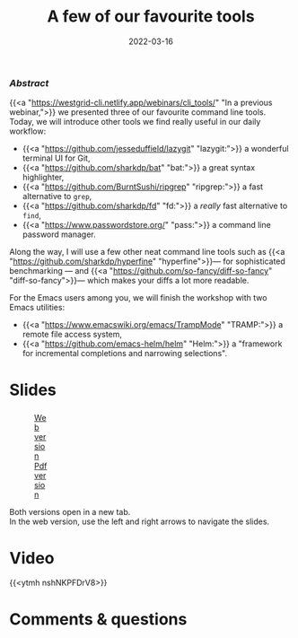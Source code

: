 #+title: A few of our favourite tools
#+topic: Shell
#+slug: tools
#+date: 2022-03-16
#+place: 60 min live webinar

*** /Abstract/

#+BEGIN_definition
{{<a "https://westgrid-cli.netlify.app/webinars/cli_tools/" "In a previous webinar,">}} we presented three of our favourite command line tools. Today, we will introduce other tools we find really useful in our daily workflow:

- {{<a "https://github.com/jesseduffield/lazygit" "lazygit:">}} a wonderful terminal UI for Git,
- {{<a "https://github.com/sharkdp/bat" "bat:">}} a great syntax highlighter,
- {{<a "https://github.com/BurntSushi/ripgrep" "ripgrep:">}} a fast alternative to ~grep~,
- {{<a "https://github.com/sharkdp/fd" "fd:">}} a /really/ fast alternative to ~find~,
- {{<a "https://www.passwordstore.org/" "pass:">}} a command line password manager.

Along the way, I will use a few other neat command line tools such as {{<a "https://github.com/sharkdp/hyperfine" "hyperfine">}}— for sophisticated benchmarking — and {{<a "https://github.com/so-fancy/diff-so-fancy" "diff-so-fancy">}}— which makes your diffs a lot more readable.

For the Emacs users among you, we will finish the workshop with two Emacs utilities:

- {{<a "https://www.emacswiki.org/emacs/TrampMode" "TRAMP:">}} a remote file access system,
- {{<a "https://github.com/emacs-helm/helm" "Helm:">}} a "framework for incremental completions and narrowing selections".
#+END_definition

* Slides

#+BEGIN_export html
<figure style="display: table;">
  <div class="row">
	<div style="float: left; width: 65%">
	  <img style="border-style: solid; border-color: black" src="/img/tools/tools_slides.jpg">
	</div>
	<div style="float: left; width: 35%">
	  <div style="padding: 20% 0 0 15%;">
        <a href="https://westgrid-slides.netlify.app/tools/#/" target="_blank">Web version</a>
	  </div>
	  <div style="padding: 5% 0 0 15%;">
	  <a href="/pdf/tools.pdf">Pdf version</a>
	  </div>
	</div>
  </div>
</figure>
#+END_export

#+BEGIN_note
Both versions open in a new tab.\\
In the web version, use the left and right arrows to navigate the slides.
#+END_note

* Video

{{<ytmh nshNKPFDrV8>}}

* Comments & questions
